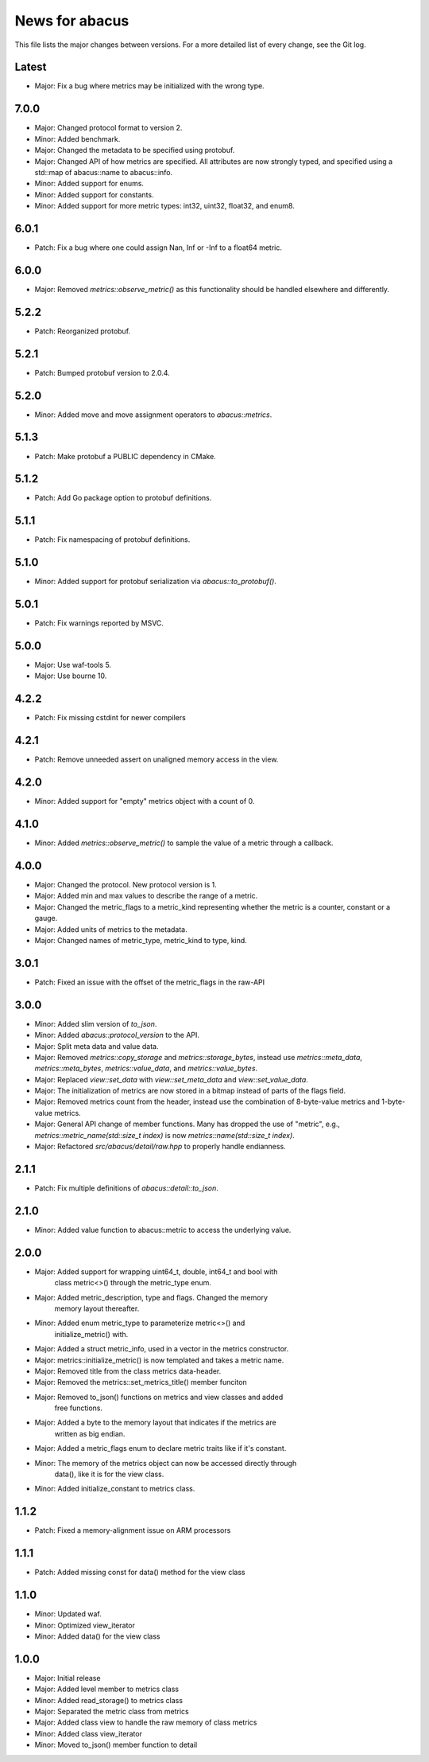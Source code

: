 News for abacus
===============

This file lists the major changes between versions. For a more detailed list of
every change, see the Git log.

Latest
------
* Major: Fix a bug where metrics may be initialized with the wrong type.

7.0.0
-----
* Major: Changed protocol format to version 2.
* Minor: Added benchmark.
* Major: Changed the metadata to be specified using protobuf.
* Major: Changed API of how metrics are specified. All attributes are now
  strongly typed, and specified using a std::map of abacus::name to abacus::info.
* Minor: Added support for enums.
* Minor: Added support for constants.
* Minor: Added support for more metric types: int32, uint32, float32, and enum8.

6.0.1
-----
* Patch: Fix a bug where one could assign Nan, Inf or -Inf to a float64 metric.

6.0.0
-----
* Major: Removed `metrics::observe_metric()` as this functionality should be
  handled elsewhere and differently.

5.2.2
-----
* Patch: Reorganized protobuf.

5.2.1
-----
* Patch: Bumped protobuf version to 2.0.4.

5.2.0
-----
* Minor: Added move and move assignment operators to `abacus::metrics`.

5.1.3
-----
* Patch: Make protobuf a PUBLIC dependency in CMake.

5.1.2
-----
* Patch: Add Go package option to protobuf definitions.

5.1.1
-----
* Patch: Fix namespacing of protobuf definitions.

5.1.0
-----
* Minor: Added support for protobuf serialization via `abacus::to_protobuf()`.

5.0.1
-----
* Patch: Fix warnings reported by MSVC.

5.0.0
-----
* Major: Use waf-tools 5.
* Major: Use bourne 10.

4.2.2
-----
* Patch: Fix missing cstdint for newer compilers

4.2.1
-----
* Patch: Remove unneeded assert on unaligned memory access in the view.

4.2.0
-----
* Minor: Added support for "empty" metrics object with a count of 0.

4.1.0
-----
* Minor: Added `metrics::observe_metric()` to sample the value of a metric through a callback.

4.0.0
-----
* Major: Changed the protocol. New protocol version is 1.
* Major: Added min and max values to describe the range of a metric.
* Major: Changed the metric_flags to a metric_kind representing whether the metric is a counter, constant or a gauge.
* Major: Added units of metrics to the metadata.
* Major: Changed names of metric_type, metric_kind to type, kind.

3.0.1
-----
* Patch: Fixed an issue with the offset of the metric_flags in the raw-API

3.0.0
-----
* Minor: Added slim version of `to_json`.
* Minor: Added `abacus::protocol_version` to the API.
* Major: Split meta data and value data.
* Major: Removed `metrics::copy_storage` and `metrics::storage_bytes`,
  instead use `metrics::meta_data`, `metrics::meta_bytes`, `metrics::value_data`,
  and `metrics::value_bytes`.
* Major: Replaced `view::set_data` with `view::set_meta_data` and `view::set_value_data`.
* Major: The initialization of metrics are now stored in a bitmap instead of parts of the
  flags field.
* Major: Removed metrics count from the header, instead use the combination of
  8-byte-value metrics and 1-byte-value metrics.
* Major: General API change of member functions. Many has dropped the use of "metric", e.g.,
  `metrics::metric_name(std::size_t index)` is now `metrics::name(std::size_t index)`.
* Major: Refactored `src/abacus/detail/raw.hpp` to properly handle endianness.

2.1.1
-----
* Patch: Fix multiple definitions of `abacus::detail::to_json`.

2.1.0
-----
* Minor: Added value function to abacus::metric to access the underlying
  value.

2.0.0
-----
* Major: Added support for wrapping uint64_t, double, int64_t and bool with
         class metric<>() through the metric_type enum.
* Major: Added metric_description, type and flags. Changed the memory
         memory layout thereafter.
* Minor: Added enum metric_type to parameterize metric<>() and
         initialize_metric() with.
* Major: Added a struct metric_info, used in a vector in the metrics constructor.
* Major: metrics::initialize_metric() is now templated and takes a metric name.
* Major: Removed title from the class metrics data-header.
* Major: Removed the metrics::set_metrics_title() member funciton
* Major: Removed to_json() functions on metrics and view classes and added
         free functions.
* Major: Added a byte to the memory layout that indicates if the metrics are
         written as big endian.
* Major: Added a metric_flags enum to declare metric traits like if it's constant.
* Minor: The memory of the metrics object can now be accessed directly through
         data(), like it is for the view class.
* Minor: Added initialize_constant to metrics class.

1.1.2
-----
* Patch: Fixed a memory-alignment issue on ARM processors

1.1.1
-----
* Patch: Added missing const for data() method for the view class

1.1.0
-----
* Minor: Updated waf.
* Minor: Optimized view_iterator
* Minor: Added data() for the view class

1.0.0
-----
* Major: Initial release
* Major: Added level member to metrics class
* Minor: Added read_storage() to metrics class
* Major: Separated the metric class from metrics
* Major: Added class view to handle the raw memory of class metrics
* Minor: Added class view_iterator
* Minor: Moved to_json() member function to detail
